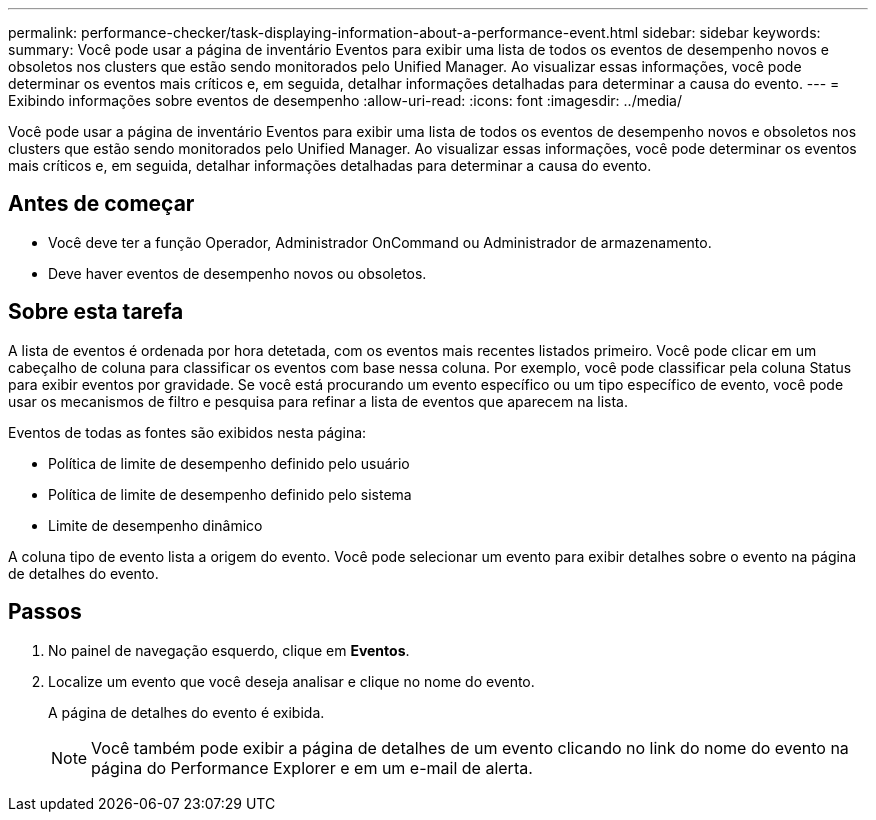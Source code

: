 ---
permalink: performance-checker/task-displaying-information-about-a-performance-event.html 
sidebar: sidebar 
keywords:  
summary: Você pode usar a página de inventário Eventos para exibir uma lista de todos os eventos de desempenho novos e obsoletos nos clusters que estão sendo monitorados pelo Unified Manager. Ao visualizar essas informações, você pode determinar os eventos mais críticos e, em seguida, detalhar informações detalhadas para determinar a causa do evento. 
---
= Exibindo informações sobre eventos de desempenho
:allow-uri-read: 
:icons: font
:imagesdir: ../media/


[role="lead"]
Você pode usar a página de inventário Eventos para exibir uma lista de todos os eventos de desempenho novos e obsoletos nos clusters que estão sendo monitorados pelo Unified Manager. Ao visualizar essas informações, você pode determinar os eventos mais críticos e, em seguida, detalhar informações detalhadas para determinar a causa do evento.



== Antes de começar

* Você deve ter a função Operador, Administrador OnCommand ou Administrador de armazenamento.
* Deve haver eventos de desempenho novos ou obsoletos.




== Sobre esta tarefa

A lista de eventos é ordenada por hora detetada, com os eventos mais recentes listados primeiro. Você pode clicar em um cabeçalho de coluna para classificar os eventos com base nessa coluna. Por exemplo, você pode classificar pela coluna Status para exibir eventos por gravidade. Se você está procurando um evento específico ou um tipo específico de evento, você pode usar os mecanismos de filtro e pesquisa para refinar a lista de eventos que aparecem na lista.

Eventos de todas as fontes são exibidos nesta página:

* Política de limite de desempenho definido pelo usuário
* Política de limite de desempenho definido pelo sistema
* Limite de desempenho dinâmico


A coluna tipo de evento lista a origem do evento. Você pode selecionar um evento para exibir detalhes sobre o evento na página de detalhes do evento.



== Passos

. No painel de navegação esquerdo, clique em *Eventos*.
. Localize um evento que você deseja analisar e clique no nome do evento.
+
A página de detalhes do evento é exibida.

+
[NOTE]
====
Você também pode exibir a página de detalhes de um evento clicando no link do nome do evento na página do Performance Explorer e em um e-mail de alerta.

====

